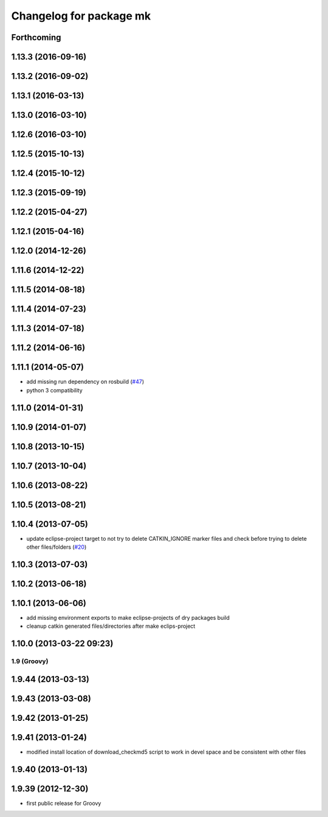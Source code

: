 ^^^^^^^^^^^^^^^^^^^^^^^^
Changelog for package mk
^^^^^^^^^^^^^^^^^^^^^^^^

Forthcoming
-----------

1.13.3 (2016-09-16)
-------------------

1.13.2 (2016-09-02)
-------------------

1.13.1 (2016-03-13)
-------------------

1.13.0 (2016-03-10)
-------------------

1.12.6 (2016-03-10)
-------------------

1.12.5 (2015-10-13)
-------------------

1.12.4 (2015-10-12)
-------------------

1.12.3 (2015-09-19)
-------------------

1.12.2 (2015-04-27)
-------------------

1.12.1 (2015-04-16)
-------------------

1.12.0 (2014-12-26)
-------------------

1.11.6 (2014-12-22)
-------------------

1.11.5 (2014-08-18)
-------------------

1.11.4 (2014-07-23)
-------------------

1.11.3 (2014-07-18)
-------------------

1.11.2 (2014-06-16)
-------------------

1.11.1 (2014-05-07)
-------------------
* add missing run dependency on rosbuild (`#47 <https://github.com/ros/ros/issues/47>`_)
* python 3 compatibility

1.11.0 (2014-01-31)
-------------------

1.10.9 (2014-01-07)
-------------------

1.10.8 (2013-10-15)
-------------------

1.10.7 (2013-10-04)
-------------------

1.10.6 (2013-08-22)
-------------------

1.10.5 (2013-08-21)
-------------------

1.10.4 (2013-07-05)
-------------------
* update eclipse-project target to not try to delete CATKIN_IGNORE marker files and check before trying to delete other files/folders (`#20 <https://github.com/ros/ros/issues/20>`_)

1.10.3 (2013-07-03)
-------------------

1.10.2 (2013-06-18)
-------------------

1.10.1 (2013-06-06)
-------------------
* add missing environment exports to make eclipse-projects of dry packages build
* cleanup catkin generated files/directories after make eclips-project

1.10.0 (2013-03-22 09:23)
-------------------------

1.9 (Groovy)
============

1.9.44 (2013-03-13)
-------------------

1.9.43 (2013-03-08)
-------------------

1.9.42 (2013-01-25)
-------------------

1.9.41 (2013-01-24)
-------------------
* modified install location of download_checkmd5 script to work in devel space and be consistent with other files

1.9.40 (2013-01-13)
-------------------

1.9.39 (2012-12-30)
-------------------
* first public release for Groovy
